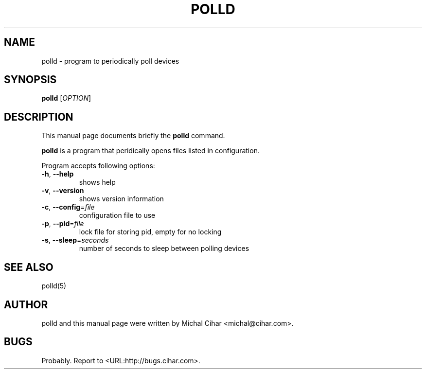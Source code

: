 .\"                                      Hey, EMACS: -*- nroff -*-
.\" First parameter, NAME, should be all caps
.\" Second parameter, SECTION, should be 1-8, maybe w/ subsection
.\" other parameters are allowed: see man(7), man(1)
.TH POLLD 1 "October  3, 2004"
.\" Please adjust this date whenever revising the manpage.
.\"
.\" Some roff macros, for reference:
.\" .nh        disable hyphenation
.\" .hy        enable hyphenation
.\" .ad l      left justify
.\" .ad b      justify to both left and right margins
.\" .nf        disable filling
.\" .fi        enable filling
.\" .br        insert line break
.\" .sp <n>    insert n+1 empty lines
.\" for manpage-specific macros, see man(7)
.SH NAME
polld \- program to periodically poll devices
.SH SYNOPSIS
.B polld
[\fIOPTION\fR]
.SH DESCRIPTION
This manual page documents briefly the
.B polld
command.
.PP
\fBpolld\fP is a program that peridically opens files listed in configuration.
.PP
Program accepts following options:
.TP
\fB\-h\fR, \fB\-\-help\fR
shows help
.TP
\fB\-v\fR, \fB\-\-version\fR
shows version information
.TP
\fB\-c\fR, \fB\-\-config\fR=\fIfile\fR
configuration file to use
.TP
\fB\-p\fR, \fB\-\-pid\fR=\fIfile\fR
lock file for storing pid, empty for no locking
.TP
\fB\-s\fR, \fB\-\-sleep\fR=\fIseconds\fR
number of seconds to sleep between polling devices
.SH SEE ALSO
polld(5)
.SH AUTHOR
polld and this manual page were written by Michal Cihar <michal@cihar.com>.
.SH BUGS
Probably.
Report to <URL:http://bugs.cihar.com>.

